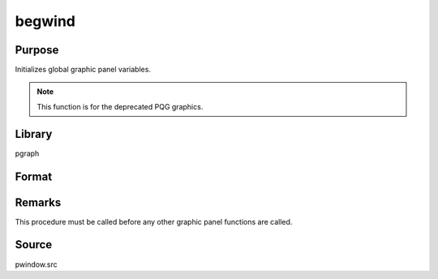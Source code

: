 
begwind
==============================================

Purpose
----------------
Initializes global graphic panel variables. 

.. NOTE:: This function is for the deprecated PQG graphics.

Library
-------
pgraph

Format
----------------
.. function:: begwind

Remarks
-------

This procedure must be called before any other graphic panel functions are called.

Source
------

pwindow.src

.. seealso:: Functions :func:`endwind`, :func:`window`, :func:`makewind`, :func:`nextwind`, :func:`getwind`

